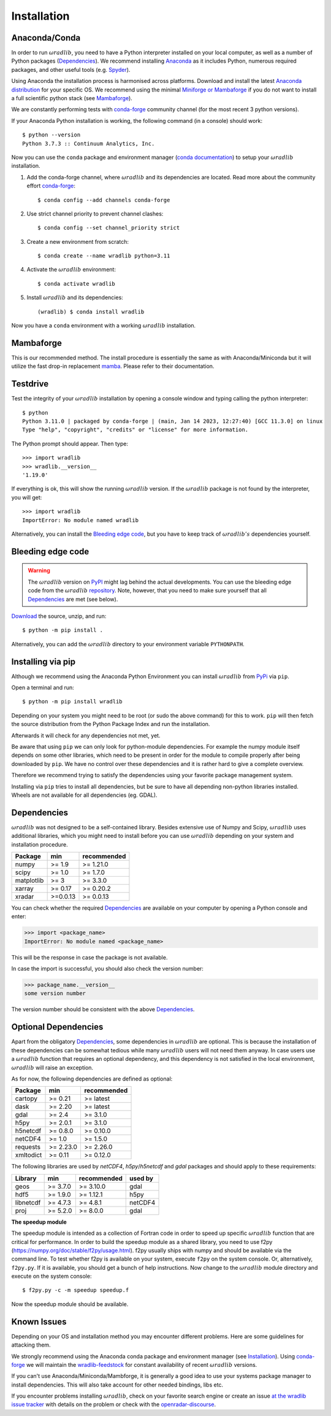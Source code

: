 Installation
============

.. _ref-installation:

Anaconda/Conda
--------------

In order to run :math:`\omega radlib`, you need to have a Python interpreter installed on your local computer, as well as a number of Python packages (`Dependencies`_). We recommend installing `Anaconda <https://www.anaconda.com/products/individual>`_ as it includes Python, numerous required packages, and other useful tools (e.g. `Spyder <https://www.spyder-ide.org/>`_).

Using Anaconda the installation process is harmonised across platforms. Download and install the latest `Anaconda distribution <https://www.anaconda.com/products/individual>`_ for your specific OS. We recommend using the minimal `Miniforge or Mambaforge <https://github.com/conda-forge/miniforge>`_ if you do not want to install a full scientific python stack (see `Mambaforge`_).

We are constantly performing tests with `conda-forge <https://conda-forge.org/>`_ community channel (for the most recent 3 python versions).

If your Anaconda Python installation is working, the following command (in a console) should work::

    $ python --version
    Python 3.7.3 :: Continuum Analytics, Inc.

Now you can use the ``conda`` package and environment manager (`conda documentation <https://conda.io/docs/>`_) to setup your :math:`\omega radlib` installation.

#. Add the conda-forge channel, where :math:`\omega radlib` and its dependencies are located. Read more about the community effort `conda-forge <https://conda-forge.org/>`_::

    $ conda config --add channels conda-forge

#. Use strict channel priority to prevent channel clashes::

    $ conda config --set channel_priority strict

#. Create a new environment from scratch::

    $ conda create --name wradlib python=3.11

#. Activate the :math:`\omega radlib` environment::

    $ conda activate wradlib

#. Install :math:`\omega radlib` and its dependencies::

    (wradlib) $ conda install wradlib

Now you have a ``conda`` environment with a working :math:`\omega radlib` installation.

Mambaforge
----------

This is our recommended method. The install procedure is essentially the same as with Anaconda/Miniconda but it will utilize the fast drop-in replacement `mamba <https://mamba.readthedocs.io/>`_. Please refer to their documentation.

Testdrive
---------

Test the integrity of your :math:`\omega radlib` installation by opening a console window and typing calling the python interpreter::

    $ python
    Python 3.11.0 | packaged by conda-forge | (main, Jan 14 2023, 12:27:40) [GCC 11.3.0] on linux
    Type "help", "copyright", "credits" or "license" for more information.

The Python prompt should appear. Then type::

    >>> import wradlib
    >>> wradlib.__version__
    '1.19.0'

If everything is ok, this will show the running :math:`\omega radlib` version. If the :math:`\omega radlib` package is not found by the interpreter, you will get::

    >>> import wradlib
    ImportError: No module named wradlib

Alternatively, you can install the `Bleeding edge code`_, but you have to keep track of :math:`\omega radlib's` dependencies yourself.


Bleeding edge code
------------------

.. warning:: The :math:`\omega radlib` version on `PyPI <https://pypi.org/project/wradlib>`__ might lag behind the actual developments. You can use the bleeding edge code from the :math:`\omega radlib` `repository <https://github.com/wradlib/wradlib>`_. Note, however, that you need to make sure yourself that all `Dependencies`_ are met (see below).

`Download <https://codeload.github.com/wradlib/wradlib/zip/main>`_ the source, unzip, and run::

    $ python -m pip install .

Alternatively, you can add the :math:`\omega radlib` directory to your environment variable ``PYTHONPATH``.


Installing via pip
------------------

Although we recommend using the Anaconda Python Environment you can install :math:`\omega radlib` from `PyPi <https://pypi.org/project/wradlib/>`__ via ``pip``.

Open a terminal and run::

    $ python -m pip install wradlib

Depending on your system you might need to be root (or sudo the above command) for this to work.
``pip`` will then fetch the source distribution from the Python Package Index and run the installation.

Afterwards it will check for any dependencies not met, yet.

Be aware that using ``pip`` we can only look for python-module dependencies.
For example the numpy module itself depends on some other libraries, which need to be present in order for the module to compile properly after being downloaded by ``pip``. We have no control over these dependencies and it is rather hard to give a complete overview.

Therefore we recommend trying to satisfy the dependencies using your favorite package management system.

Installing via ``pip`` tries to install all dependencies, but be sure to have all depending non-python libraries installed. Wheels are not available for all dependencies (eg. GDAL).


.. _ref-dependencies:

Dependencies
------------

:math:`\omega radlib` was not designed to be a self-contained library. Besides extensive use of Numpy and Scipy, :math:`\omega radlib` uses additional libraries, which you might need to install before you can use :math:`\omega radlib` depending on your system and installation procedure.

.. tabularcolumns:: |L|L|L|

+------------+-----------+-------------+
| Package    |    min    | recommended |
+============+===========+=============+
| numpy      | >= 1.9    | >= 1.21.0   |
+------------+-----------+-------------+
| scipy      | >= 1.0    | >= 1.7.0    |
+------------+-----------+-------------+
| matplotlib | >= 3      | >= 3.3.0    |
+------------+-----------+-------------+
| xarray     | >= 0.17   | >= 0.20.2   |
+------------+-----------+-------------+
| xradar     | >=0.0.13  | >= 0.0.13   |
+------------+-----------+-------------+

You can check whether the required `Dependencies`_ are available on your computer by opening a Python console and enter:

>>> import <package_name>
ImportError: No module named <package_name>

This will be the response in case the package is not available.

In case the import is successful, you should also check the version number:

>>> package_name.__version__
some version number

The version number should be consistent with the above `Dependencies`_.


Optional Dependencies
---------------------

Apart from the obligatory `Dependencies`_, some dependencies in :math:`\omega radlib` are optional. This is because the installation of these dependencies can be somewhat tedious while many :math:`\omega radlib` users will not need them anyway. In case users use a :math:`\omega radlib` function that requires an optional dependency, and this dependency is not satisfied in the local environment, :math:`\omega radlib` will raise an exception.

As for now, the following dependencies are defined as optional:

.. tabularcolumns:: |L|L|L|

+------------+-----------+-------------+
| Package    |    min    | recommended |
+============+===========+=============+
| cartopy    | >= 0.21   | >= latest   |
+------------+-----------+-------------+
| dask       | >= 2.20   | >= latest   |
+------------+-----------+-------------+
| gdal       | >= 2.4    | >= 3.1.0    |
+------------+-----------+-------------+
| h5py       | >= 2.0.1  | >= 3.1.0    |
+------------+-----------+-------------+
| h5netcdf   | >= 0.8.0  | >= 0.10.0   |
+------------+-----------+-------------+
| netCDF4    | >= 1.0    | >= 1.5.0    |
+------------+-----------+-------------+
| requests   | >= 2.23.0 | >= 2.26.0   |
+------------+-----------+-------------+
| xmltodict  | >= 0.11   | >= 0.12.0   |
+------------+-----------+-------------+

The following libraries are used by `netCDF4`, `h5py`/`h5netcdf` and `gdal` packages and should apply to these requirements:

.. tabularcolumns:: |L|L|L|L|

+------------+-----------+-------------+---------+
| Library    |    min    | recommended | used by |
+============+===========+=============+=========+
| geos       | >= 3.7.0  | >= 3.10.0   | gdal    |
+------------+-----------+-------------+---------+
| hdf5       | >= 1.9.0  | >= 1.12.1   | h5py    |
+------------+-----------+-------------+---------+
| libnetcdf  | >= 4.7.3  | >= 4.8.1    | netCDF4 |
+------------+-----------+-------------+---------+
| proj       | >= 5.2.0  | >= 8.0.0    | gdal    |
+------------+-----------+-------------+---------+


**The speedup module**

The speedup module is intended as a collection of Fortran code in order to speed up specific :math:`\omega radlib` function that are critical for performance.
In order to build the speedup module as a shared library, you need to use f2py (https://numpy.org/doc/stable/f2py/usage.html). f2py usually ships with numpy and should be available via the command line. To test whether f2py is available on your system, execute ``f2py`` on the system console. Or, alternatively, ``f2py.py``. If it is available, you should get a bunch of help instructions. Now change to the :math:`\omega radlib` module directory and execute on the system console::

    $ f2py.py -c -m speedup speedup.f

Now the speedup module should be available.

.. _ref-knownissues:

Known Issues
------------

Depending on your OS and installation method you may encounter different problems. Here are some guidelines for attacking them.

We strongly recommend using the Anaconda conda package and environment manager (see `Installation`_). Using `conda-forge <https://conda-forge.org/>`_ we will maintain the `wradlib-feedstock <https://github.com/conda-forge/wradlib-feedstock/>`_ for constant availability of recent :math:`\omega radlib` versions.

If you can't use Anaconda/Miniconda/Mambforge, it is generally a good idea to use your systems package manager to install dependencies. This will also take account for other needed bindings, libs etc.

If you encounter problems installing :math:`\omega radlib`, check on your favorite search engine or create an issue `at the wradlib issue tracker <https://github.com/wradlib/wradlib/issues>`_ with details on the problem or check with the `openradar-discourse <https://openradar.discourse.group/>`_.
